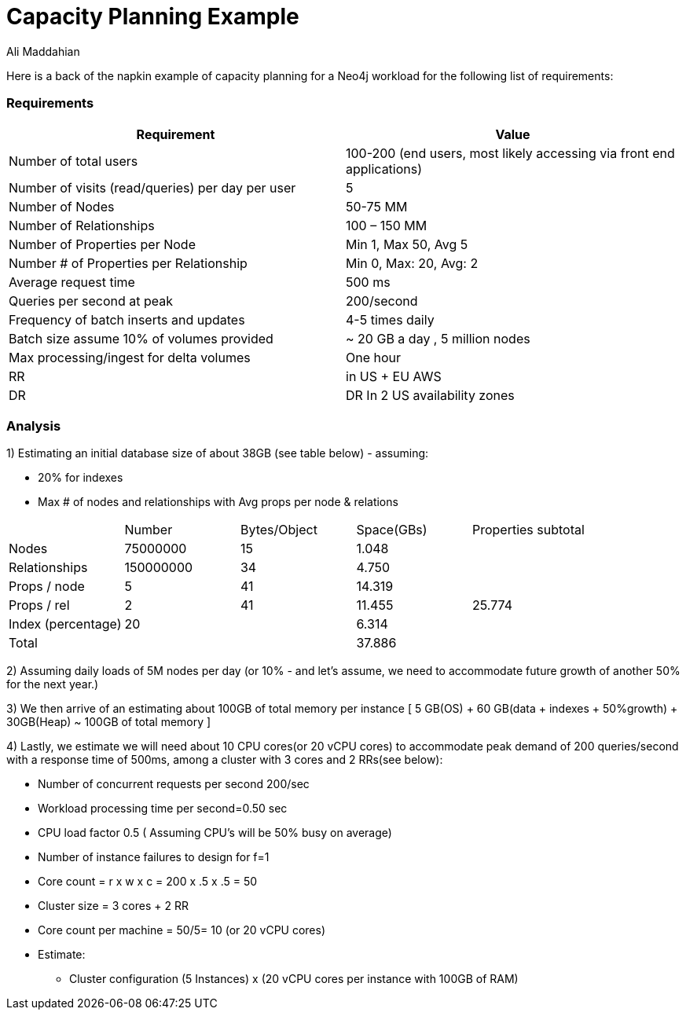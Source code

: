 = Capacity Planning Example
:slug: capacity-planning-example
:author: Ali Maddahian
:category: operations
:tags: storage, disk, filesystem, unix, capacity
:neo4j-versions: 3.5
:public:

Here is a back of the napkin example of capacity planning for a Neo4j workload for the following list of requirements:

=== Requirements


|===
|Requirement|Value

|Number of total users|100-200 (end users, most likely accessing via front end applications)

|Number of visits (read/queries) per day per user|5

|Number of Nodes|50-75 MM

|Number of Relationships|100 – 150 MM

|Number of Properties per Node|Min 1, Max 50, Avg 5

|Number # of Properties per Relationship|Min 0, Max: 20, Avg: 2

|Average request time|500 ms

|Queries per second at peak|200/second

|Frequency of batch inserts and updates|4-5 times daily

|Batch size	assume 10% of volumes provided|~ 20 GB a day , 5 million nodes

|Max processing/ingest for delta volumes|One hour

|RR|in US + EU AWS

|DR|DR In 2 US availability zones
|===


=== Analysis

1) Estimating an initial database size of about 38GB (see table below) - assuming: 

 * 20% for indexes
 * Max # of nodes and relationships with Avg props per node & relations


|===
||Number|	Bytes/Object	| Space(GBs)|	Properties subtotal
|Nodes|	75000000|	15|	1.048|
|Relationships|	150000000|	34|	4.750| 
|Props / node|	5|	41|	14.319|	 
|Props / rel|	2|	41|	11.455|	25.774
|Index (percentage)|	20|	| 	6.314|	 
|Total|	 ||	 	37.886	| 
|===	

2) Assuming daily loads of 5M nodes per day (or 10% - and let’s assume, we need to accommodate future growth of another 50% for the next year.)

3) We then arrive of an estimating about 100GB of total memory per instance [ 5 GB(OS) + 60 GB(data + indexes  + 50%growth) + 30GB(Heap) ~ 100GB of total memory ]

4) Lastly, we estimate we will need about 10 CPU cores(or 20 vCPU cores) to accommodate peak demand of 200 queries/second with a response time of 500ms, among a cluster with 3 cores and 2 RRs(see below):

• Number of concurrent requests per second 200/sec
• Workload processing time per second=0.50 sec
• CPU load factor 0.5 ( Assuming CPU's will be 50% busy on average)
• Number of instance failures to design for f=1
• Core count = r x w x c = 200 x .5 x .5 = 50
• Cluster size = 3 cores + 2 RR
• Core count per machine = 50/5= 10 (or 20 vCPU cores)
• Estimate:
** Cluster configuration (5 Instances) x (20 vCPU cores per instance with 100GB of RAM)

